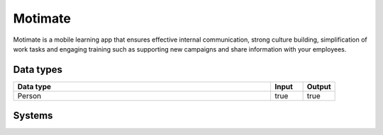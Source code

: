 .. _system_motimate:

.. rst-class:: center-title

==========
Motimate
==========
Motimate is a mobile learning app that ensures effective internal communication, strong culture building, simplification of work tasks and engaging training such as supporting new campaigns and share information with your employees. 

Data types
^^^^^^^^^^

.. list-table::
   :header-rows: 1
   :widths: 80, 10,10

   * - Data type
     - Input
     - Output

   * - Person
     - true
     - true

Systems
^^^^^^^^^^

.. panels::
    :body: text-left
    :container: container-lg pb-3
    :column: col-lg-4 col-md-4 col-sm-6 col-xs-12 p-2 custom-card

    **Motimate**

    
    .. link-button:: system/motimate
        :type: ref
        :text: Read more
        :classes: read-more
    ---